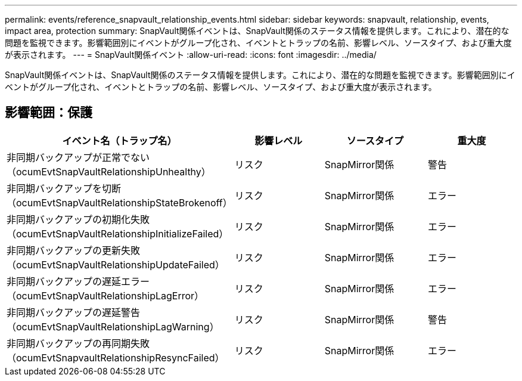 ---
permalink: events/reference_snapvault_relationship_events.html 
sidebar: sidebar 
keywords: snapvault, relationship, events, impact area, protection 
summary: SnapVault関係イベントは、SnapVault関係のステータス情報を提供します。これにより、潜在的な問題を監視できます。影響範囲別にイベントがグループ化され、イベントとトラップの名前、影響レベル、ソースタイプ、および重大度が表示されます。 
---
= SnapVault関係イベント
:allow-uri-read: 
:icons: font
:imagesdir: ../media/


[role="lead"]
SnapVault関係イベントは、SnapVault関係のステータス情報を提供します。これにより、潜在的な問題を監視できます。影響範囲別にイベントがグループ化され、イベントとトラップの名前、影響レベル、ソースタイプ、および重大度が表示されます。



== 影響範囲：保護

|===
| イベント名（トラップ名） | 影響レベル | ソースタイプ | 重大度 


 a| 
非同期バックアップが正常でない（ocumEvtSnapVaultRelationshipUnhealthy）
 a| 
リスク
 a| 
SnapMirror関係
 a| 
警告



 a| 
非同期バックアップを切断（ocumEvtSnapVaultRelationshipStateBrokenoff）
 a| 
リスク
 a| 
SnapMirror関係
 a| 
エラー



 a| 
非同期バックアップの初期化失敗（ocumEvtSnapVaultRelationshipInitializeFailed）
 a| 
リスク
 a| 
SnapMirror関係
 a| 
エラー



 a| 
非同期バックアップの更新失敗（ocumEvtSnapVaultRelationshipUpdateFailed）
 a| 
リスク
 a| 
SnapMirror関係
 a| 
エラー



 a| 
非同期バックアップの遅延エラー（ocumEvtSnapVaultRelationshipLagError）
 a| 
リスク
 a| 
SnapMirror関係
 a| 
エラー



 a| 
非同期バックアップの遅延警告（ocumEvtSnapVaultRelationshipLagWarning）
 a| 
リスク
 a| 
SnapMirror関係
 a| 
警告



 a| 
非同期バックアップの再同期失敗（ocumEvtSnapvaultRelationshipResyncFailed）
 a| 
リスク
 a| 
SnapMirror関係
 a| 
エラー

|===